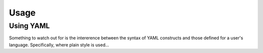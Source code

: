 Usage
=====

.. _using-yaml:

Using YAML
----------

Something to watch out for is the intererence between the syntax of YAML constructs and those defined for a user's language.
Specifically, where plain style is used...

